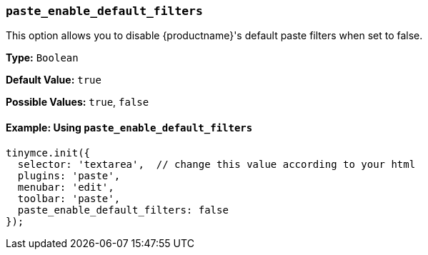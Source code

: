 [[paste_enable_default_filters]]
=== `paste_enable_default_filters`

This option allows you to disable {productname}'s default paste filters when set to false.

*Type:* `Boolean`

*Default Value:* `true`

*Possible Values:* `true`, `false`

==== Example: Using `paste_enable_default_filters`

[source, js]
----
tinymce.init({
  selector: 'textarea',  // change this value according to your html
  plugins: 'paste',
  menubar: 'edit',
  toolbar: 'paste',
  paste_enable_default_filters: false
});
----
